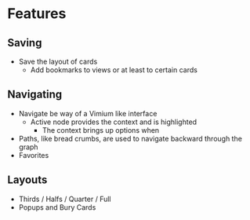 * Features

** Saving
   - Save the layout of cards
     - Add bookmarks to views or at least to certain cards

** Navigating
   - Navigate be way of a Vimium like interface
     - Active node provides the context and is highlighted
       - The context brings up options when
   - Paths, like bread crumbs, are used to navigate backward through
     the graph
   - Favorites

** Layouts
   - Thirds / Halfs / Quarter / Full
   - Popups and Bury Cards
